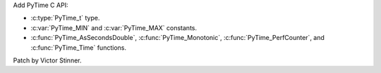 Add PyTime C API:

* :c:type:`PyTime_t` type.
* :c:var:`PyTime_MIN` and :c:var:`PyTime_MAX` constants.
* :c:func:`PyTime_AsSecondsDouble`,
  :c:func:`PyTime_Monotonic`, :c:func:`PyTime_PerfCounter`, and
  :c:func:`PyTime_Time` functions.

Patch by Victor Stinner.
